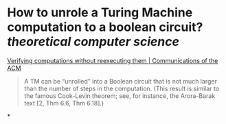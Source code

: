 * How to unrole a Turing Machine computation to a boolean circuit? [[theoretical computer science]] 
[[https://dl.acm.org/doi/10.1145/2641562][Verifying computations without reexecuting them | Communications of the ACM]]
#+BEGIN_QUOTE
A TM can be “unrolled” into a Boolean circuit that is not much larger than the number of steps in the computation. (This result is similar to the famous Cook-Levin theorem; see, for instance, the Arora-Barak text [2, Thm 6.6, Thm 6.18].)
#+END_QUOTE
*